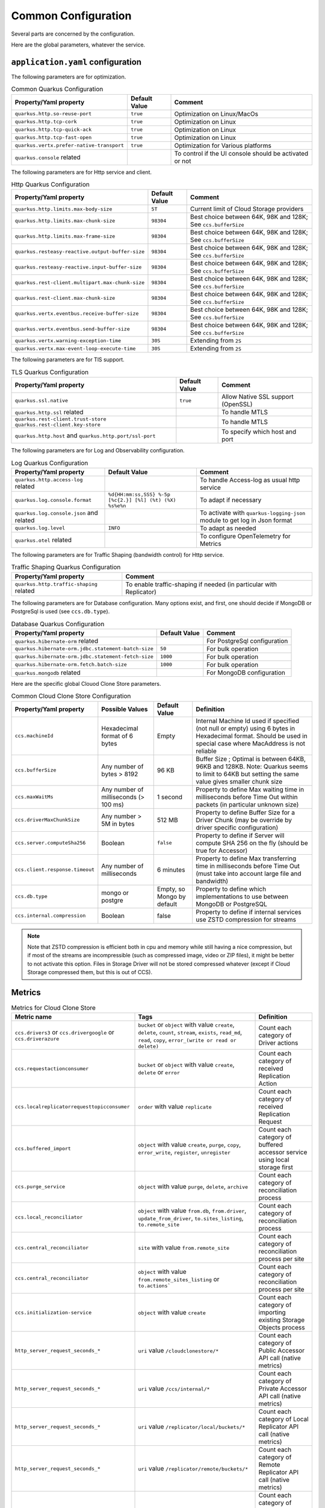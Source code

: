 Common Configuration
*********************

Several parts are concerned by the configuration.

Here are the global parameters, whatever the service.

``application.yaml`` configuration
==================================

The following parameters are for optimization.

.. list-table:: Common Quarkus Configuration
   :header-rows: 1

   * - Property/Yaml property
     - Default Value
     - Comment
   * - ``quarkus.http.so-reuse-port``
     - ``true``
     - Optimization on Linux/MacOs
   * - ``quarkus.http.tcp-cork``
     - ``true``
     - Optimization on Linux
   * - ``quarkus.http.tcp-quick-ack``
     - ``true``
     - Optimization on Linux
   * - ``quarkus.http.tcp-fast-open``
     - ``true``
     - Optimization on Linux
   * - ``quarkus.vertx.prefer-native-transport``
     - ``true``
     - Optimization for Various platforms
   * - ``quarkus.console`` related
     -
     - To control if the UI console should be activated or not

The following parameters are for Http service and client.


.. list-table:: Http Quarkus Configuration
   :header-rows: 1

   * - Property/Yaml property
     - Default Value
     - Comment
   * - ``quarkus.http.limits.max-body-size``
     - ``5T``
     - Current limit of Cloud Storage providers
   * - ``quarkus.http.limits.max-chunk-size``
     - ``98304``
     - Best choice between 64K, 98K and 128K; See ``ccs.bufferSize``
   * - ``quarkus.http.limits.max-frame-size``
     - ``98304``
     - Best choice between 64K, 98K and 128K; See ``ccs.bufferSize``
   * - ``quarkus.resteasy-reactive.output-buffer-size``
     - ``98304``
     - Best choice between 64K, 98K and 128K; See ``ccs.bufferSize``
   * - ``quarkus.resteasy-reactive.input-buffer-size``
     - ``98304``
     - Best choice between 64K, 98K and 128K; See ``ccs.bufferSize``
   * - ``quarkus.rest-client.multipart.max-chunk-size``
     - ``98304``
     - Best choice between 64K, 98K and 128K; See ``ccs.bufferSize``
   * - ``quarkus.rest-client.max-chunk-size``
     - ``98304``
     - Best choice between 64K, 98K and 128K; See ``ccs.bufferSize``
   * - ``quarkus.vertx.eventbus.receive-buffer-size``
     - ``98304``
     - Best choice between 64K, 98K and 128K; See ``ccs.bufferSize``
   * - ``quarkus.vertx.eventbus.send-buffer-size``
     - ``98304``
     - Best choice between 64K, 98K and 128K; See ``ccs.bufferSize``
   * - ``quarkus.vertx.warning-exception-time``
     - ``30S``
     - Extending from ``2S``
   * - ``quarkus.vertx.max-event-loop-execute-time``
     - ``30S``
     - Extending from ``2S``

The following parameters are for TlS support.


.. list-table:: TLS Quarkus Configuration
   :header-rows: 1

   * - Property/Yaml property
     - Default Value
     - Comment
   * - ``quarkus.ssl.native``
     - ``true``
     - Allow Native SSL support (OpenSSL)
   * - ``quarkus.http.ssl`` related
     -
     - To handle MTLS
   * - ``quarkus.rest-client.trust-store`` ``quarkus.rest-client.key-store``
     -
     - To handle MTLS
   * - ``quarkus.http.host`` and ``quarkus.http.port/ssl-port``
     -
     - To specify which host and port

The following parameters are for Log and Observability configuration.


.. list-table:: Log Quarkus Configuration
   :header-rows: 1

   * - Property/Yaml property
     - Default Value
     - Comment
   * - ``quarkus.http.access-log`` related
     -
     - To handle Access-log as usual http service
   * - ``quarkus.log.console.format``
     - ``%d{HH:mm:ss,SSS} %-5p [%c{2.}] [%l] (%t) (%X) %s%e%n``
     - To adapt if necessary
   * - ``quarkus.log.console.json`` and related
     -
     - To activate with ``quarkus-logging-json`` module to get log in Json format
   * - ``quarkus.log.level``
     - ``INFO``
     - To adapt as needed
   * - ``quarkus.otel`` related
     -
     - To configure OpenTelemetry for Metrics



.. code-block:: properties
  :caption: Example of http access log configuration

  quarkus.http.access-log.enabled=false
  quarkus.http.record-request-start-time=true
  quarkus.http.access-log.log-to-file=true
  quarkus.http.access-log.base-file-name=quarkus-access-log
  quarkus.http.access-log.pattern=%{REMOTE_HOST} %l %{REMOTE_USER} %{DATE_TIME} "%{REQUEST_LINE}" %{RESPONSE_CODE} %b (%{RESPONSE_TIME} ms) [XOpIdIn: %{i,x-clonecloudstore-op-id} Client: "%{i,user-agent}"] [XOpIdOut: %{o,x-clonecloudstore-op-id} Server: "%{o,server}"] [%{LOCAL_SERVER_NAME}]


The following parameters are for Traffic Shaping (bandwidth control) for Http service.


.. list-table:: Traffic Shaping Quarkus Configuration
   :header-rows: 1

   * - Property/Yaml property
     - Comment
   * - ``quarkus.http.traffic-shaping`` related
     - To enable traffic-shaping if needed (in particular with Replicator)


.. code-block:: properties
  :caption: Example of http traffic-shaping configuration

  quarkus.http.traffic-shaping.enabled=true
  quarkus.http.traffic-shaping.inbound-global-bandwidth=1G
  quarkus.http.traffic-shaping.outbound-global-bandwidth=1G
  quarkus.http.traffic-shaping.max-delay=10s
  quarkus.http.traffic-shaping.check-interval=10s


The following parameters are for Database configuration. Many options exist, and first,
one should decide if MongoDB or PostgreSql is used (see ``ccs.db.type``).


.. list-table:: Database Quarkus Configuration
   :header-rows: 1

   * - Property/Yaml property
     - Default Value
     - Comment
   * - ``quarkus.hibernate-orm`` related
     -
     - For PostgreSql configuration
   * - ``quarkus.hibernate-orm.jdbc.statement-batch-size``
     - ``50``
     - For bulk operation
   * - ``quarkus.hibernate-orm.jdbc.statement-fetch-size``
     - ``1000``
     - For bulk operation
   * - ``quarkus.hibernate-orm.fetch.batch-size``
     - ``1000``
     - For bulk operation
   * - ``quarkus.mongodb`` related
     -
     - For MongoDB configuration

Here are the specific global Clouod Clone Store parameters.

.. list-table:: Common Cloud Clone Store Configuration
   :header-rows: 1

   * - Property/Yaml property
     - Possible Values
     - Default Value
     - Definition
   * - ``ccs.machineId``
     - Hexadecimal format of 6 bytes
     - Empty
     - Internal Machine Id used if specified (not null or empty) using 6 bytes in Hexadecimal format. Should be used in special case where MacAddress is not reliable
   * - ``ccs.bufferSize``
     - Any number of bytes > 8192
     - 96 KB
     - Buffer Size ; Optimal is between 64KB, 96KB and 128KB. Note: Quarkus seems to limit to 64KB but setting the same value gives smaller chunk size
   * - ``ccs.maxWaitMs``
     - Any number of milliseconds (> 100 ms)
     - 1 second
     - Property to define Max waiting time in milliseconds before Time Out within packets (in particular unknown size)
   * - ``ccs.driverMaxChunkSize``
     - Any number > 5M in bytes
     - 512 MB
     - Property to define Buffer Size for a Driver Chunk (may be override by driver specific configuration)
   * - ``ccs.server.computeSha256``
     - Boolean
     - ``false``
     - Property to define if Server will compute SHA 256 on the fly (should be true for Accessor)
   * - ``ccs.client.response.timeout``
     - Any number of milliseconds
     - 6 minutes
     - Property to define Max transferring time in milliseconds before Time Out (must take into account large file and bandwidth)
   * - ``ccs.db.type``
     - mongo or postgre
     - Empty, so Mongo by default
     - Property to define which implementations to use between MongoDB or PostgreSQL
   * - ``ccs.internal.compression``
     - Boolean
     - false
     - Property to define if internal services use ZSTD compression for streams

.. note::
  Note that ZSTD compression is efficient both in cpu and memory while still having a nice compression,
  but if most of the streams are incompressible (such as compressed image, video or ZIP files), it might be better
  to not activate this option. Files in Storage Driver will not be stored compressed whatever (except if
  Cloud Storage compressed them, but this is out of CCS).

Metrics
=========

.. list-table:: Metrics for Cloud Clone Store
   :header-rows: 1

   * - Metric name
     - Tags
     - Definition
   * - ``ccs.drivers3`` or ``ccs.drivergoogle`` or ``ccs.driverazure``
     - ``bucket`` or ``object`` with value ``create``, ``delete``, ``count``, ``stream``, ``exists``, ``read_md``, ``read``, ``copy``,  ``error_(write or read or delete)``
     - Count each category of Driver actions
   * - ``ccs.requestactionconsumer``
     - ``bucket`` or ``object`` with value ``create``, ``delete`` or ``error``
     - Count each category of received Replication Action
   * - ``ccs.localreplicatorrequesttopicconsumer``
     - ``order`` with value ``replicate``
     - Count each category of received Replication Request
   * - ``ccs.buffered_import``
     - ``object`` with value ``create``, ``purge``, ``copy``, ``error_write``, ``register``, ``unregister``
     - Count each category of buffered accessor service using local storage first
   * - ``ccs.purge_service``
     - ``object`` with value ``purge``, ``delete``, ``archive``
     - Count each category of reconciliation process
   * - ``ccs.local_reconciliator``
     - ``object`` with value ``from.db``, ``from.driver``, ``update_from_driver``, ``to.sites_listing``, ``to.remote_site``
     - Count each category of reconciliation process
   * - ``ccs.central_reconciliator``
     - ``site`` with value ``from.remote_site``
     - Count each category of reconciliation process per site
   * - ``ccs.central_reconciliator``
     - ``object`` with value ``from.remote_sites_listing`` or ``to.actions```
     - Count each category of reconciliation process per site
   * - ``ccs.initialization-service``
     - ``object`` with value ``create``
     - Count each category of importing existing Storage Objects process
   * - ``http_server_request_seconds_*``
     - ``uri`` value ``/cloudclonestore/*``
     - Count each category of Public Accessor API call (native metrics)
   * - ``http_server_request_seconds_*``
     - ``uri`` value ``/ccs/internal/*``
     - Count each category of Private Accessor API call (native metrics)
   * - ``http_server_request_seconds_*``
     - ``uri`` value ``/replicator/local/buckets/*``
     - Count each category of Local Replicator API call (native metrics)
   * - ``http_server_request_seconds_*``
     - ``uri`` value ``/replicator/remote/buckets/*``
     - Count each category of Remote Replicator API call (native metrics)
   * - ``http_server_request_seconds_*``
     - ``uri`` value ``/replicator/remote/orders/*``
     - Count each category of Remote Order Replicator API call (native metrics)
   * - ``http_server_request_seconds_*``
     - ``uri`` value ``/replicator/remote/reconciliation/*``
     - Count each category of Remote Reconciliation Replicator API call (native metrics)
   * - ``http_server_request_seconds_*``
     - ``uri`` value ``/reconciliator/*``
     - Count each category of Reconciliator API call (native metrics)
   * - ``http_server_request_seconds_*``
     - ``uri`` value ``/administration/topologies/*``
     - Count each category of Administration (topology) API call (native metrics)
